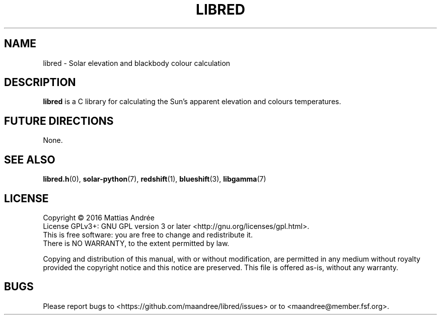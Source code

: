 .TH LIBRED 7 LIBRED
.SH NAME
libred \- Solar elevation and blackbody colour calculation
.SH DESCRIPTION
.B libred
is a C library for calculating the Sun's apparent elevation
and colours temperatures.
.SH "FUTURE DIRECTIONS"
None.
.SH "SEE ALSO"
.BR libred.h (0),
.BR solar-python (7),
.BR redshift (1),
.BR blueshift (3),
.BR libgamma (7)
.SH LICENSE
Copyright \(co 2016  Mattias Andrée
.br
License GPLv3+: GNU GPL version 3 or later <http://gnu.org/licenses/gpl.html>.
.br
This is free software: you are free to change and redistribute it.
.br
There is NO WARRANTY, to the extent permitted by law.
.PP
Copying and distribution of this manual, with or without modification,
are permitted in any medium without royalty provided the copyright
notice and this notice are preserved.  This file is offered as-is,
without any warranty.
.SH BUGS
Please report bugs to <https://github.com/maandree/libred/issues>
or to <maandree@member.fsf.org>.

